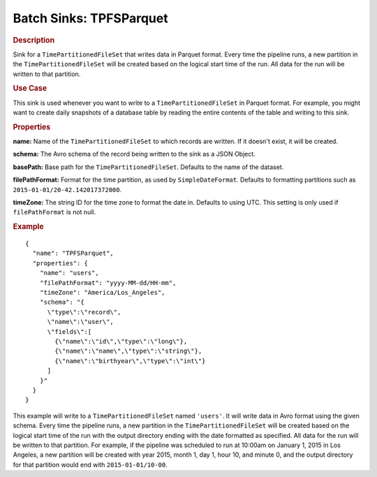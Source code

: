 .. meta::
    :author: Cask Data, Inc.
    :copyright: Copyright © 2015 Cask Data, Inc.

.. _included-apps-etl-plugins-batch-sinks-tpfsparquet:

===============================
Batch Sinks: TPFSParquet
===============================

.. rubric:: Description

Sink for a ``TimePartitionedFileSet`` that writes data in Parquet format.
Every time the pipeline runs, a new partition in the ``TimePartitionedFileSet``
will be created based on the logical start time of the run.
All data for the run will be written to that partition.

.. rubric:: Use Case

This sink is used whenever you want to write to a ``TimePartitionedFileSet`` in Parquet format.
For example, you might want to create daily snapshots of a database table by reading
the entire contents of the table and writing to this sink.

.. rubric:: Properties

**name:** Name of the ``TimePartitionedFileSet`` to which records are written.
If it doesn't exist, it will be created.

**schema:** The Avro schema of the record being written to the sink as a JSON Object.

**basePath:** Base path for the ``TimePartitionedFileSet``. Defaults to the name of the dataset.

**filePathFormat:** Format for the time partition, as used by ``SimpleDateFormat``.
Defaults to formatting partitions such as ``2015-01-01/20-42.142017372000``.

**timeZone:** The string ID for the time zone to format the date in. Defaults to using UTC.
This setting is only used if ``filePathFormat`` is not null.

.. rubric:: Example

::

  {
    "name": "TPFSParquet",
    "properties": {
      "name": "users",
      "filePathFormat": "yyyy-MM-dd/HH-mm",
      "timeZone": "America/Los_Angeles",
      "schema": "{
        \"type\":\"record\",
        \"name\":\"user\",
        \"fields\":[
          {\"name\":\"id\",\"type\":\"long\"},
          {\"name\":\"name\",\"type\":\"string\"},
          {\"name\":\"birthyear\",\"type\":\"int\"}
        ]
      }"
    }
  }

This example will write to a ``TimePartitionedFileSet`` named ``'users'``. It will write data in
Avro format using the given schema. Every time the pipeline runs, a new partition in the
``TimePartitionedFileSet`` will be created based on the logical start time of the run with the
output directory ending with the date formatted as specified. All data for the run will be
written to that partition. For example, if the pipeline was scheduled to run at 10:00am on
January 1, 2015 in Los Angeles, a new partition will be created with year 2015, month 1,
day 1, hour 10, and minute 0, and the output directory for that partition would end with
``2015-01-01/10-00``.
